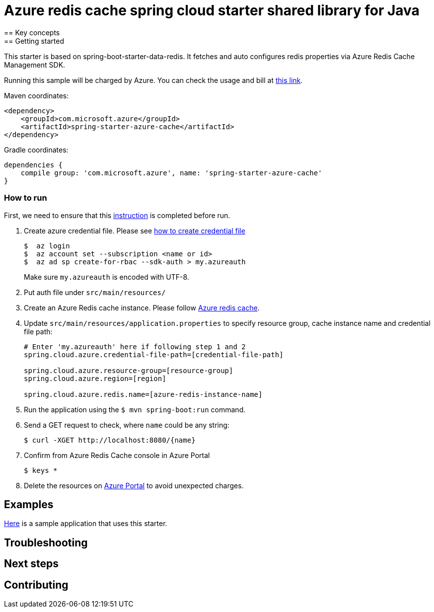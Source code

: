 :instruction: https://github.com/Azure/azure-sdk-for-java/blob/master/sdk/spring/CONTRIBUTING.md#building-from-source

= Azure redis cache spring cloud starter shared library for Java
== Key concepts
== Getting started

This starter is based on spring-boot-starter-data-redis.
It fetches and auto configures redis properties via Azure Redis Cache Management SDK.

Running this sample will be charged by Azure.
You can check the usage and bill at https://azure.microsoft.com/en-us/account/[this link].

Maven coordinates:

[source,xml]
----
<dependency>
    <groupId>com.microsoft.azure</groupId>
    <artifactId>spring-starter-azure-cache</artifactId>
</dependency>
----

Gradle coordinates:

[source]
----
dependencies {
    compile group: 'com.microsoft.azure', name: 'spring-starter-azure-cache'
}
----

=== How to run
First, we need to ensure that this {instruction}[instruction] is completed before run.

1. Create azure credential file.
Please see https://github.com/Azure/azure-libraries-for-java/blob/master/AUTH.md[how to create credential file]
+
....
$  az login
$  az account set --subscription <name or id>
$  az ad sp create-for-rbac --sdk-auth > my.azureauth
....
+
Make sure `my.azureauth` is encoded with UTF-8.

2. Put auth file under `src/main/resources/`

3. Create an Azure Redis cache instance.
Please follow
https://docs.microsoft.com/en-us/azure/redis-cache/[Azure redis cache].

4. Update `src/main/resources/application.properties` to specify resource group, cache instance name and credential file path:
+
....
# Enter 'my.azureauth' here if following step 1 and 2
spring.cloud.azure.credential-file-path=[credential-file-path]

spring.cloud.azure.resource-group=[resource-group]
spring.cloud.azure.region=[region]

spring.cloud.azure.redis.name=[azure-redis-instance-name]
....
+

5. Run the application using the `$ mvn spring-boot:run` command.
6. Send a GET request to check, where `name` could be any string:
+
....
$ curl -XGET http://localhost:8080/{name}
....

7. Confirm from Azure Redis Cache console in Azure Portal
+
....
$ keys *
....

8. Delete the resources on http://ms.portal.azure.com/[Azure Portal] to avoid unexpected charges.

== Examples
link:../../azure-spring-cloud-cache-sample[Here]
is a sample application that uses this starter.

== Troubleshooting
== Next steps
== Contributing
